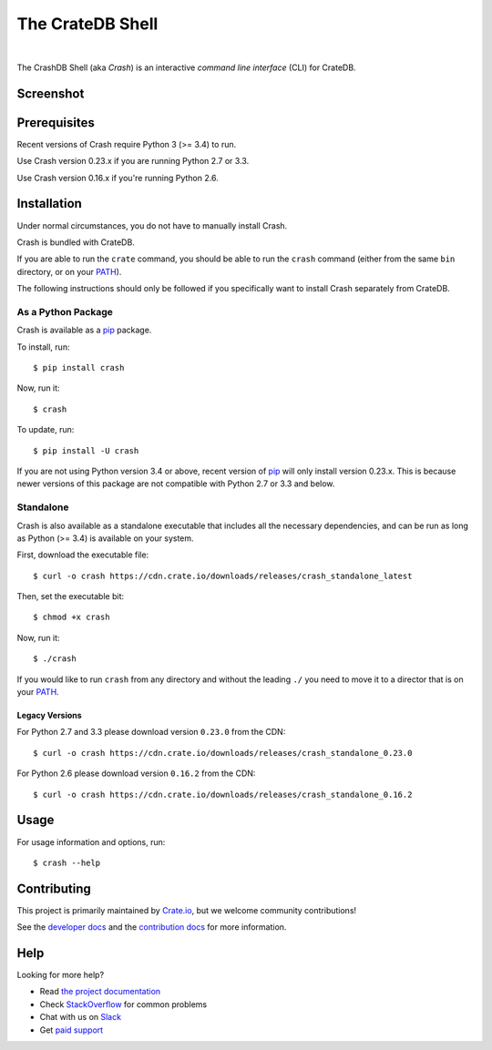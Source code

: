 =================
The CrateDB Shell
=================

.. image:: https://travis-ci.org/crate/crash.svg?branch=master
    :target: https://travis-ci.org/crate/crash
    :alt: Travis CI

.. image:: https://badge.fury.io/py/crash.svg
    :target: http://badge.fury.io/py/crash
    :alt: Version

.. image:: https://img.shields.io/badge/docs-latest-brightgreen.svg
    :target: https://crate.io/docs/reference/crash/
    :alt: Documentation

.. image:: https://coveralls.io/repos/github/crate/crash/badge.svg?branch=master
    :target: https://coveralls.io/github/crate/crash?branch=master
    :alt: Coverage

|

The CrashDB Shell (aka *Crash*) is an interactive *command line interface*
(CLI) for CrateDB.

Screenshot
==========

.. image:: https://raw.githubusercontent.com/crate/crash/master/crash.png
    :alt: A screenshot of Crash

Prerequisites
=============

Recent versions of Crash require Python 3 (>= 3.4) to run.

Use Crash version 0.23.x if you are running Python 2.7 or 3.3.

Use Crash version 0.16.x if you're running Python 2.6.

Installation
============

Under normal circumstances, you do not have to manually install Crash.

Crash is bundled with CrateDB.

If you are able to run the ``crate`` command, you should be able to run the
``crash`` command (either from the same ``bin`` directory, or on your `PATH`_).

The following instructions should only be followed if you specifically want to
install Crash separately from CrateDB.

As a Python Package
-------------------

Crash is available as a pip_ package.

To install, run::

    $ pip install crash

Now, run it::

    $ crash

To update, run::

    $ pip install -U crash

If you are not using Python version 3.4 or above, recent version of pip_ will
only install version 0.23.x. This is because newer versions of this package are
not compatible with Python 2.7 or 3.3 and below.

Standalone
----------

Crash is also available as a standalone executable that includes all the
necessary dependencies, and can be run as long as Python (>= 3.4) is available
on your system.

First, download the executable file::

    $ curl -o crash https://cdn.crate.io/downloads/releases/crash_standalone_latest

Then, set the executable bit::

    $ chmod +x crash

Now, run it::

    $ ./crash

If you would like to run ``crash`` from any directory and without the leading
``./`` you need to move it to a director that is on your `PATH`_.

Legacy Versions
...............

For Python 2.7 and 3.3 please download version ``0.23.0`` from the CDN::

    $ curl -o crash https://cdn.crate.io/downloads/releases/crash_standalone_0.23.0

For Python 2.6 please download version ``0.16.2`` from the CDN::

    $ curl -o crash https://cdn.crate.io/downloads/releases/crash_standalone_0.16.2

Usage
=====

For usage information and options, run::

    $ crash --help

Contributing
============

This project is primarily maintained by Crate.io_, but we welcome community
contributions!

See the `developer docs`_ and the `contribution docs`_ for more information.

Help
====

Looking for more help?

- Read `the project documentation`_
- Check `StackOverflow`_ for common problems
- Chat with us on `Slack`_
- Get `paid support`_

.. _contribution docs: CONTRIBUTING.rst
.. _Crate.io: http://crate.io/
.. _developer docs: DEVELOP.rst
.. _paid support: https://crate.io/pricing/
.. _pip: https://pypi.python.org/pypi/pip
.. _Slack: https://crate.io/docs/support/slackin/
.. _StackOverflow: https://stackoverflow.com/tags/crate
.. _the project documentation: https://crate.io/docs/reference/crash/
.. _PATH: https://en.wikipedia.org/wiki/PATH_(variable)
